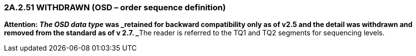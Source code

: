 === 2A.2.51 WITHDRAWN (OSD – order sequence definition)

**Attention: _The OSD data type_ was _retained for backward compatibility only as of v2.5 and the detail was withdrawn and removed from the standard as of v 2.7. _**The reader is referred to the TQ1 and TQ2 segments for sequencing levels.

